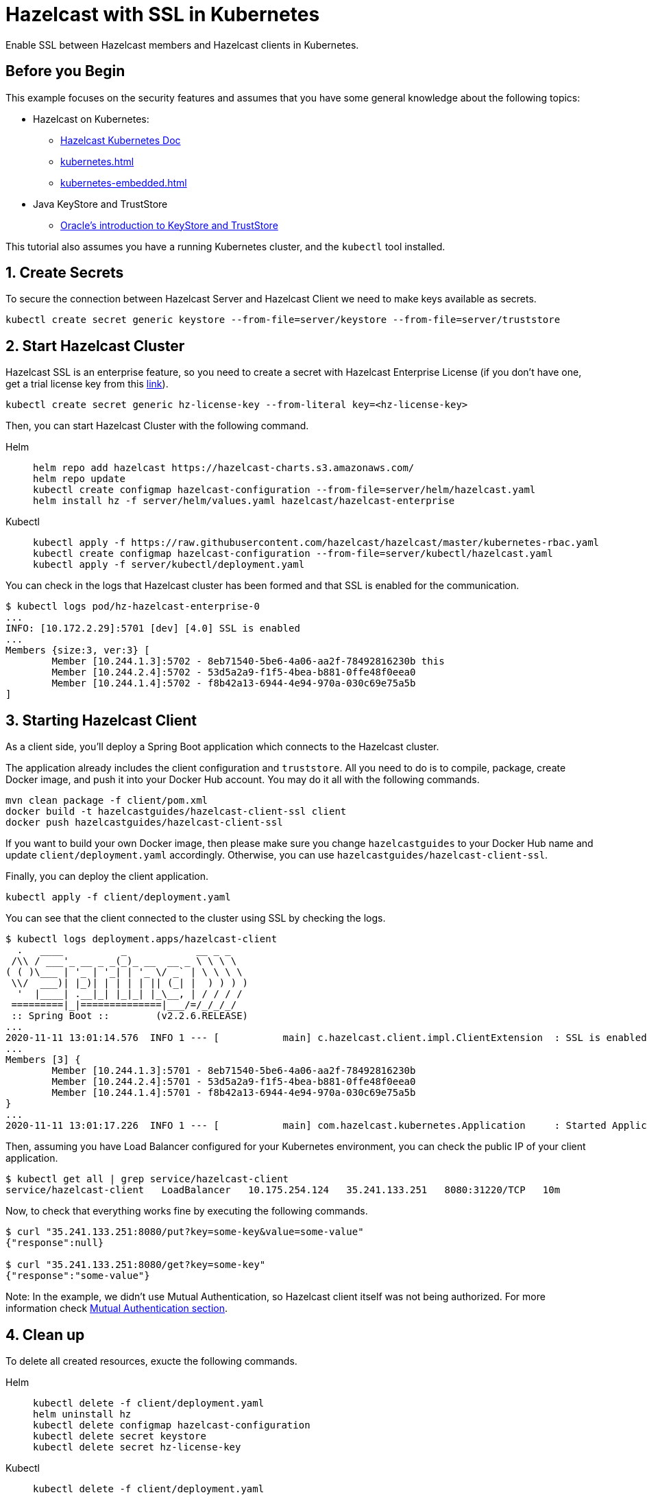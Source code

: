 = Hazelcast with SSL in Kubernetes
:templates-url: templates:ROOT:page$/
:page-layout: tutorial
:page-product: imdg
:page-categories: Security, Deployment, Cloud Native
:page-lang:
:page-enterprise: true
:page-est-time: 30 mins
:framework: Kubernetes
:description: Enable SSL between Hazelcast members and Hazelcast clients in Kubernetes.

{description}

== Before you Begin

This example focuses on the security features and assumes that you have some general knowledge about the following topics:

* Hazelcast on Kubernetes:
** https://docs.hazelcast.com/hazelcast/latest/kubernetes/deploying-in-kubernetes[Hazelcast Kubernetes Doc]
** xref:kubernetes.adoc[]
** xref:kubernetes-embedded.adoc[]
* Java KeyStore and TrustStore
** https://docs.oracle.com/cd/E19509-01/820-3503/6nf1il6er/index.html[Oracle's introduction to KeyStore and TrustStore]

This tutorial also assumes you have a running Kubernetes cluster, and the `kubectl` tool installed.

== 1. Create Secrets

To secure the connection between Hazelcast Server and Hazelcast Client we need to make keys available as secrets.

[source, shell]
----
kubectl create secret generic keystore --from-file=server/keystore --from-file=server/truststore
----

== 2. Start Hazelcast Cluster

Hazelcast SSL is an enterprise feature, so you need to create a secret with Hazelcast Enterprise License (if you don't have one, get a trial license key from this https://hazelcast.com/get-started/#deploymenttype-imdg[link]).

[source, shell]
----
kubectl create secret generic hz-license-key --from-literal key=<hz-license-key>
----

Then, you can start Hazelcast Cluster with the following command.

[tabs]
====

Helm::
+
--
[source, bash]
----
helm repo add hazelcast https://hazelcast-charts.s3.amazonaws.com/
helm repo update
kubectl create configmap hazelcast-configuration --from-file=server/helm/hazelcast.yaml
helm install hz -f server/helm/values.yaml hazelcast/hazelcast-enterprise
----
--

Kubectl::
+

--
[source, bash]
----
kubectl apply -f https://raw.githubusercontent.com/hazelcast/hazelcast/master/kubernetes-rbac.yaml
kubectl create configmap hazelcast-configuration --from-file=server/kubectl/hazelcast.yaml
kubectl apply -f server/kubectl/deployment.yaml
----
--

====

You can check in the logs that Hazelcast cluster has been formed and that SSL is enabled for the communication.

[source, shell]
----
$ kubectl logs pod/hz-hazelcast-enterprise-0
...
INFO: [10.172.2.29]:5701 [dev] [4.0] SSL is enabled
...
Members {size:3, ver:3} [
        Member [10.244.1.3]:5702 - 8eb71540-5be6-4a06-aa2f-78492816230b this
        Member [10.244.2.4]:5702 - 53d5a2a9-f1f5-4bea-b881-0ffe48f0eea0
        Member [10.244.1.4]:5702 - f8b42a13-6944-4e94-970a-030c69e75a5b
]
----

== 3. Starting Hazelcast Client

As a client side, you'll deploy a Spring Boot application which connects to the Hazelcast cluster.

The application already includes the client configuration and `truststore`. All you need to do is to compile, package, create Docker image, and push it into your Docker Hub account. You may do it all with the following commands.

[source, shell]
----
mvn clean package -f client/pom.xml
docker build -t hazelcastguides/hazelcast-client-ssl client
docker push hazelcastguides/hazelcast-client-ssl
----

If you want to build your own Docker image, then please make sure you change `hazelcastguides` to your Docker Hub name and update `client/deployment.yaml` accordingly. Otherwise, you can use `hazelcastguides/hazelcast-client-ssl`.

Finally, you can deploy the client application.

[source, shell]
----
kubectl apply -f client/deployment.yaml
----

You can see that the client connected to the cluster using SSL by checking the logs.

[source, shell]
----
$ kubectl logs deployment.apps/hazelcast-client
  .   ____          _            __ _ _
 /\\ / ___'_ __ _ _(_)_ __  __ _ \ \ \ \
( ( )\___ | '_ | '_| | '_ \/ _` | \ \ \ \
 \\/  ___)| |_)| | | | | || (_| |  ) ) ) )
  '  |____| .__|_| |_|_| |_\__, | / / / /
 =========|_|==============|___/=/_/_/_/
 :: Spring Boot ::        (v2.2.6.RELEASE)
...
2020-11-11 13:01:14.576  INFO 1 --- [           main] c.hazelcast.client.impl.ClientExtension  : SSL is enabled
...
Members [3] {
        Member [10.244.1.3]:5701 - 8eb71540-5be6-4a06-aa2f-78492816230b
        Member [10.244.2.4]:5701 - 53d5a2a9-f1f5-4bea-b881-0ffe48f0eea0
        Member [10.244.1.4]:5701 - f8b42a13-6944-4e94-970a-030c69e75a5b
}
...
2020-11-11 13:01:17.226  INFO 1 --- [           main] com.hazelcast.kubernetes.Application     : Started Application in 8.705 seconds (JVM running for 10.03)
----

Then, assuming you have Load Balancer configured for your Kubernetes environment, you can check the public IP of your client application.

[source, shell]
----
$ kubectl get all | grep service/hazelcast-client
service/hazelcast-client   LoadBalancer   10.175.254.124   35.241.133.251   8080:31220/TCP   10m
----

Now, to check that everything works fine by executing the following commands.

[source, shell]
----
$ curl "35.241.133.251:8080/put?key=some-key&value=some-value"
{"response":null}

$ curl "35.241.133.251:8080/get?key=some-key"
{"response":"some-value"}
----

Note: In the example, we didn't use Mutual Authentication, so Hazelcast client itself was not being authorized. For more information check <<Mutual Authentication section>>.

== 4. Clean up

To delete all created resources, exucte the following commands.

[tabs]
====

Helm::
+
--
[source, bash]
----
kubectl delete -f client/deployment.yaml
helm uninstall hz
kubectl delete configmap hazelcast-configuration
kubectl delete secret keystore
kubectl delete secret hz-license-key
----
--

Kubectl::
+

--
[source, bash]
----
kubectl delete -f client/deployment.yaml
kubectl delete -f server/kubectl/deployment.yaml
kubectl delete configmap hazelcast-configuration
kubectl delete -f https://raw.githubusercontent.com/hazelcast/hazelcast/master/kubernetes-rbac.yaml
kubectl delete secret keystore
kubectl delete secret hz-license-key
----
--

====

== More Information

=== How KeyStore and TrustStore were Generated

KeyStore and TrustStore files for this example were generated using the following commands:

[source, shell]
----
$ keytool -genkey -alias client -keyalg RSA -keystore keystore -keysize 2048 -storepass 123456
What is your first and last name?
  [Unknown]:  hazelcast-mancenter
What is the name of your organizational unit?
  [Unknown]:
What is the name of your organization?
  [Unknown]:
What is the name of your City or Locality?
  [Unknown]:
What is the name of your State or Province?
  [Unknown]:
What is the two-letter country code for this unit?
  [Unknown]:
Is CN=my-release-hazelcast-enterprise-mancenter, OU=Unknown, O=Unknown, L=Unknown, ST=Unknown, C=Unknown correct?
  [no]:  yes

$ keytool -export -alias client -file client.crt -keystore keystore -storepass 123456
Certificate stored in file <client.crt>

$ keytool -import -v -trustcacerts -alias client -file client.crt -keystore truststore -storepass 123456
Owner: CN=my-release-hazelcast-enterprise-mancenter, OU=Unknown, O=Unknown, L=Unknown, ST=Unknown, C=Unknown
Issuer: CN=my-release-hazelcast-enterprise-mancenter, OU=Unknown, O=Unknown, L=Unknown, ST=Unknown, C=Unknown
Serial number: 7c8af8f7
Valid from: Wed Nov 28 13:41:29 GMT 2018 until: Tue Feb 26 13:41:29 GMT 2019
Certificate fingerprints:
         SHA1: 0B:8B:B2:F2:BA:DA:4F:3E:88:90:A7:7E:47:4A:DE:18:BE:DD:7E:5D
         SHA256: A9:A4:EE:BB:1E:FB:A2:0F:18:D0:34:09:07:0A:63:AE:62:4E:F6:1B:A0:4F:E1:D2:6A:CD:EB:2B:91:D2:EE:29
Signature algorithm name: SHA256withRSA
Subject Public Key Algorithm: 2048-bit RSA key
Version: 3

Extensions:

#1: ObjectId: 2.5.29.14 Criticality=false
SubjectKeyIdentifier [
KeyIdentifier [
0000: F1 CC 48 90 06 75 D0 51   1D 75 D8 E0 16 DC 66 04  ..H..u.Q.u....f.
0010: FC 4D A3 9B                                        .M..
]
]

Trust this certificate? [no]:  yes
Certificate was added to keystore
[Storing truststore]

$ rm client.crt
----

[NOTE]
====
We used `hazelcast-mancenter` as the hostname, which means that if you start Management Center, its service must be named `hazelcast-mancenter` (otherwise the hostname verification fails).
====

=== Mutual Authentication section

SSL Mutual Authentication can be enabled to increase the security. To enable it, you need to configure it in both Hazelcast Server and Hazelcast Client.

[NOTE]
====
Currently, Mutual Authentication does not work with `livenessProbe`/`readinessProbe` enabled.
====

- Hazelcast Server

Add the following line to the ssl properties section (in hazelcast.yaml):

[source, yaml]
----
mutualAuthentication: REQUIRED
----

- Hazelcast Client

Add the following lines to the `SSLConfig` object in `hazelcastConfig()` (in the file `Application.java`):

[source, java]
----
.setProperty("keyStore", "keystore")
.setProperty("keyStorePassword", System.getEnv("KEYSTORE_PASSWORD"))
----

You also need to add keystore into resources by appending the following line to Dockerfile:

[source, dockerfile]
----
COPY src/main/resources/keystore keystore
----
